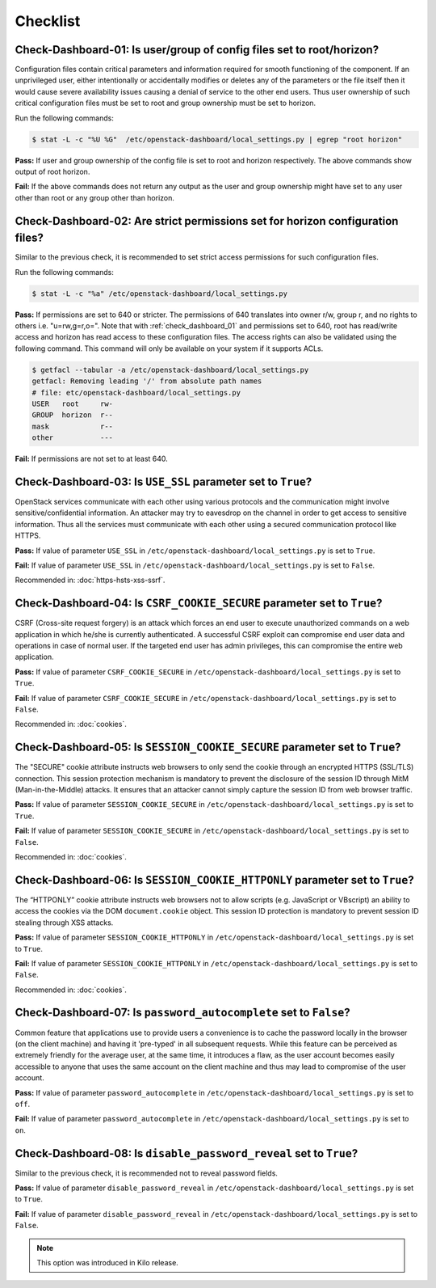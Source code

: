 =========
Checklist
=========

.. _check_dashboard_01:

Check-Dashboard-01: Is user/group of config files set to root/horizon?
~~~~~~~~~~~~~~~~~~~~~~~~~~~~~~~~~~~~~~~~~~~~~~~~~~~~~~~~~~~~~~~~~~~~~~

Configuration files contain critical parameters and information required
for smooth functioning of the component. If an unprivileged user, either
intentionally or accidentally modifies or deletes any of the parameters or
the file itself then it would cause severe availability issues causing a
denial of service to the other end users. Thus user ownership of such critical
configuration files must be set to root and group ownership must be set to
horizon.

Run the following commands:

.. code:: console

    $ stat -L -c "%U %G"  /etc/openstack-dashboard/local_settings.py | egrep "root horizon"

**Pass:** If user and group ownership of the config file is set to root and
horizon respectively. The above commands show output of root horizon.

**Fail:** If the above commands does not return any output as the user
and group ownership might have set to any user other than root or any group
other than horizon.

.. _check_dashboard_02:

Check-Dashboard-02: Are strict permissions set for horizon configuration files?
~~~~~~~~~~~~~~~~~~~~~~~~~~~~~~~~~~~~~~~~~~~~~~~~~~~~~~~~~~~~~~~~~~~~~~~~~~~~~~~

Similar to the previous check, it is recommended to set strict access
permissions for such configuration files.

Run the following commands:

.. code:: console

    $ stat -L -c "%a" /etc/openstack-dashboard/local_settings.py

**Pass:** If permissions are set to 640 or stricter. The permissions of 640
translates into owner r/w, group r, and no rights to others i.e. "u=rw,g=r,o=".
Note that with :ref:`check_dashboard_01` and permissions set to 640, root has
read/write access and horizon has read access to these configuration files. The
access rights can also be validated using the following command. This command
will only be available on your system if it supports ACLs.

.. code:: console

    $ getfacl --tabular -a /etc/openstack-dashboard/local_settings.py
    getfacl: Removing leading '/' from absolute path names
    # file: etc/openstack-dashboard/local_settings.py
    USER   root     rw-
    GROUP  horizon  r--
    mask            r--
    other           ---

**Fail:** If permissions are not set to at least 640.

.. _check_dashboard_03:

Check-Dashboard-03: Is ``USE_SSL`` parameter set to ``True``?
~~~~~~~~~~~~~~~~~~~~~~~~~~~~~~~~~~~~~~~~~~~~~~~~~~~~~~~~~~~~~

OpenStack services communicate with each other using various protocols and the
communication might involve sensitive/confidential information. An attacker
may try to eavesdrop on the channel in order to get access to sensitive
information. Thus all the services must communicate with each other using a
secured communication protocol like HTTPS.

**Pass:** If value of parameter ``USE_SSL`` in
``/etc/openstack-dashboard/local_settings.py`` is set to ``True``.

**Fail:** If value of parameter ``USE_SSL`` in
``/etc/openstack-dashboard/local_settings.py`` is set to ``False``.

Recommended in: :doc:`https-hsts-xss-ssrf`.

.. _check_dashboard_04:

Check-Dashboard-04: Is ``CSRF_COOKIE_SECURE`` parameter set to ``True``?
~~~~~~~~~~~~~~~~~~~~~~~~~~~~~~~~~~~~~~~~~~~~~~~~~~~~~~~~~~~~~~~~~~~~~~~~

CSRF (Cross-site request forgery) is an attack which forces an end user to
execute unauthorized commands on a web application in which he/she is currently
authenticated. A successful CSRF exploit can compromise end user data and
operations in case of normal user. If the targeted end user has admin
privileges, this can compromise the entire web application.

**Pass:** If value of parameter ``CSRF_COOKIE_SECURE`` in
``/etc/openstack-dashboard/local_settings.py`` is set to ``True``.

**Fail:** If value of parameter ``CSRF_COOKIE_SECURE`` in
``/etc/openstack-dashboard/local_settings.py`` is set to ``False``.

Recommended in: :doc:`cookies`.

.. _check_dashboard_05:

Check-Dashboard-05: Is ``SESSION_COOKIE_SECURE`` parameter set to ``True``?
~~~~~~~~~~~~~~~~~~~~~~~~~~~~~~~~~~~~~~~~~~~~~~~~~~~~~~~~~~~~~~~~~~~~~~~~~~~

The "SECURE" cookie attribute instructs web browsers to only send the cookie
through an encrypted HTTPS (SSL/TLS) connection. This session protection
mechanism is mandatory to prevent the disclosure of the session ID through
MitM (Man-in-the-Middle) attacks. It ensures that an attacker cannot simply
capture the session ID from web browser traffic.

**Pass:** If value of parameter ``SESSION_COOKIE_SECURE`` in
``/etc/openstack-dashboard/local_settings.py`` is set to ``True``.

**Fail:** If value of parameter ``SESSION_COOKIE_SECURE`` in
``/etc/openstack-dashboard/local_settings.py`` is set to ``False``.

Recommended in: :doc:`cookies`.


.. _check_dashboard_06:

Check-Dashboard-06: Is ``SESSION_COOKIE_HTTPONLY`` parameter set to ``True``?
~~~~~~~~~~~~~~~~~~~~~~~~~~~~~~~~~~~~~~~~~~~~~~~~~~~~~~~~~~~~~~~~~~~~~~~~~~~~~

The “HTTPONLY” cookie attribute instructs web browsers not to allow scripts
(e.g. JavaScript or VBscript) an ability to access the cookies via the DOM
``document.cookie`` object. This session ID protection is mandatory to prevent
session ID stealing through XSS attacks.

**Pass:** If value of parameter ``SESSION_COOKIE_HTTPONLY`` in
``/etc/openstack-dashboard/local_settings.py`` is set to ``True``.

**Fail:** If value of parameter ``SESSION_COOKIE_HTTPONLY`` in
``/etc/openstack-dashboard/local_settings.py`` is set to ``False``.

Recommended in: :doc:`cookies`.

.. _check_dashboard_07:

Check-Dashboard-07: Is ``password_autocomplete`` set to ``False``?
~~~~~~~~~~~~~~~~~~~~~~~~~~~~~~~~~~~~~~~~~~~~~~~~~~~~~~~~~~~~~~~~~~

Common feature that applications use to provide users a convenience is to cache
the password locally in the browser (on the client machine) and having it
'pre-typed' in all subsequent requests. While this feature can be perceived as
extremely friendly for the average user, at the same time, it introduces a
flaw, as the user account becomes easily accessible to anyone that uses the
same account on the client machine and thus may lead to compromise of the user
account.

**Pass:** If value of parameter ``password_autocomplete`` in
``/etc/openstack-dashboard/local_settings.py`` is set to ``off``.

**Fail:** If value of parameter ``password_autocomplete`` in
``/etc/openstack-dashboard/local_settings.py`` is set to ``on``.

.. _check_dashboard_08:

Check-Dashboard-08: Is ``disable_password_reveal`` set to ``True``?
~~~~~~~~~~~~~~~~~~~~~~~~~~~~~~~~~~~~~~~~~~~~~~~~~~~~~~~~~~~~~~~~~~~~

Similar to the previous check, it is recommended not to reveal password fields.

**Pass:** If value of parameter ``disable_password_reveal`` in
``/etc/openstack-dashboard/local_settings.py`` is set to ``True``.

**Fail:** If value of parameter ``disable_password_reveal`` in
``/etc/openstack-dashboard/local_settings.py`` is set to ``False``.

.. Note::

    This option was introduced in Kilo release.

